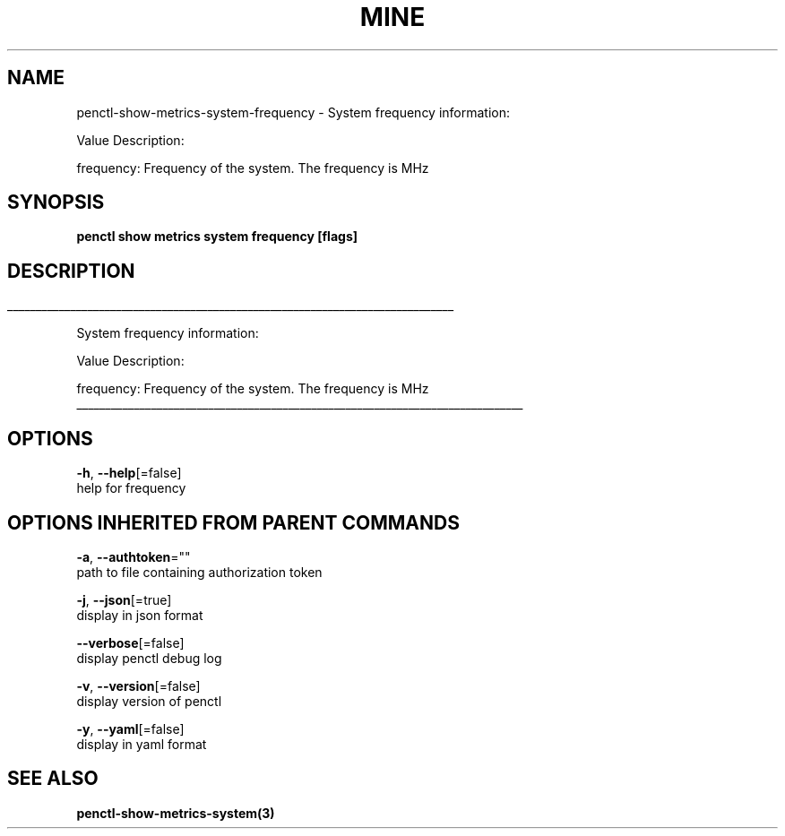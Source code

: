 .TH "MINE" "3" "Jun 2019" "Auto generated by spf13/cobra" "" 
.nh
.ad l


.SH NAME
.PP
penctl\-show\-metrics\-system\-frequency \- System frequency information:

.PP
Value Description:

.PP
frequency: Frequency of the system.
The frequency is MHz


.SH SYNOPSIS
.PP
\fBpenctl show metrics system frequency [flags]\fP


.SH DESCRIPTION
.ti 0
\l'\n(.lu'

.PP
System frequency information:

.PP
Value Description:

.PP
frequency: Frequency of the system.
The frequency is MHz

.ti 0
\l'\n(.lu'


.SH OPTIONS
.PP
\fB\-h\fP, \fB\-\-help\fP[=false]
    help for frequency


.SH OPTIONS INHERITED FROM PARENT COMMANDS
.PP
\fB\-a\fP, \fB\-\-authtoken\fP=""
    path to file containing authorization token

.PP
\fB\-j\fP, \fB\-\-json\fP[=true]
    display in json format

.PP
\fB\-\-verbose\fP[=false]
    display penctl debug log

.PP
\fB\-v\fP, \fB\-\-version\fP[=false]
    display version of penctl

.PP
\fB\-y\fP, \fB\-\-yaml\fP[=false]
    display in yaml format


.SH SEE ALSO
.PP
\fBpenctl\-show\-metrics\-system(3)\fP
